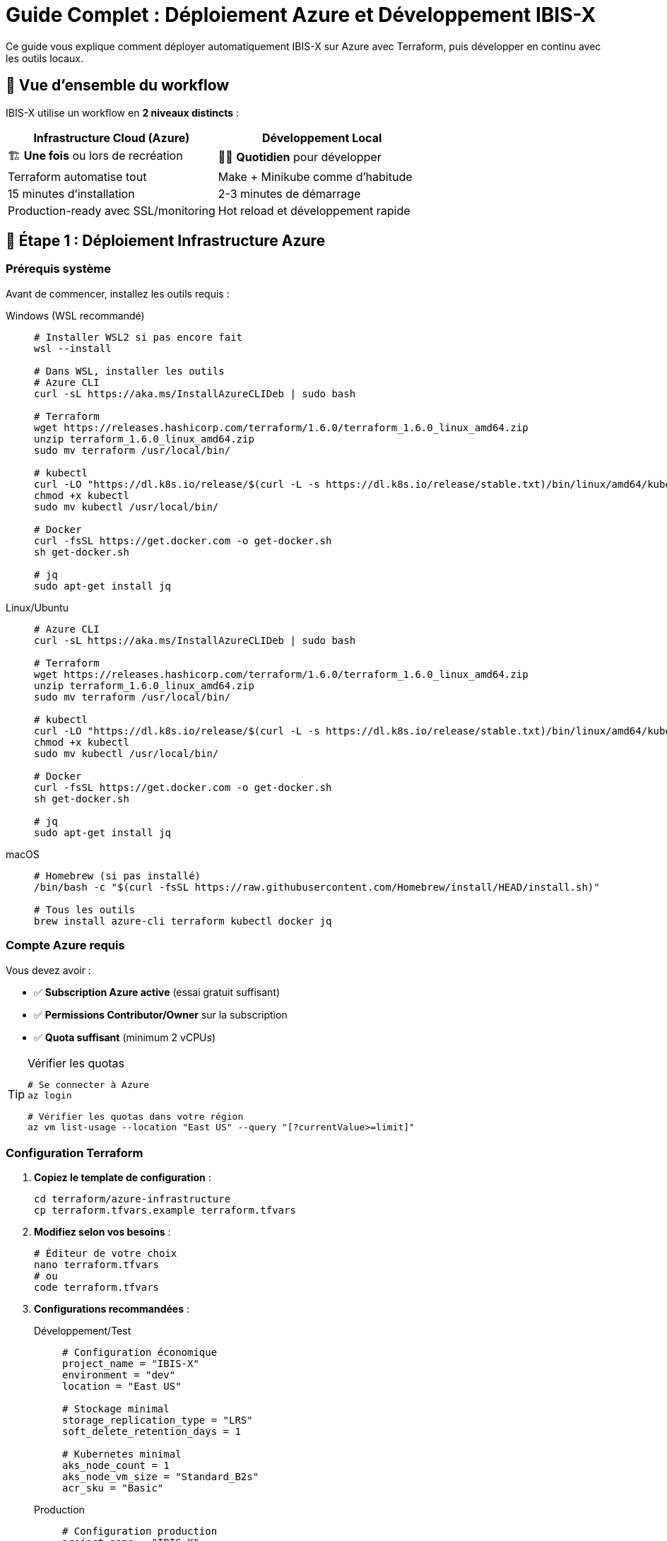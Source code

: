 = Guide Complet : Déploiement Azure et Développement IBIS-X
:description: Guide complet pour déployer IBIS-X sur Azure avec Terraform et développer en local
:keywords: azure, terraform, kubernetes, développement, déploiement, infrastructure
:page-layout: docs

[.lead]
Ce guide vous explique comment déployer automatiquement IBIS-X sur Azure avec Terraform, puis développer en continu avec les outils locaux.

== 🎯 Vue d'ensemble du workflow

IBIS-X utilise un workflow en **2 niveaux distincts** :

[cols="1,1", options="header"]
|===
|Infrastructure Cloud (Azure) |Développement Local

|🏗️ **Une fois** ou lors de recréation
|👨‍💻 **Quotidien** pour développer

|Terraform automatise tout
|Make + Minikube comme d'habitude

|15 minutes d'installation
|2-3 minutes de démarrage

|Production-ready avec SSL/monitoring
|Hot reload et développement rapide
|===

== 🚀 Étape 1 : Déploiement Infrastructure Azure

=== Prérequis système

Avant de commencer, installez les outils requis :

[tabs]
====
Windows (WSL recommandé)::
+
--
[source,bash]
----
# Installer WSL2 si pas encore fait
wsl --install

# Dans WSL, installer les outils
# Azure CLI
curl -sL https://aka.ms/InstallAzureCLIDeb | sudo bash

# Terraform
wget https://releases.hashicorp.com/terraform/1.6.0/terraform_1.6.0_linux_amd64.zip
unzip terraform_1.6.0_linux_amd64.zip
sudo mv terraform /usr/local/bin/

# kubectl
curl -LO "https://dl.k8s.io/release/$(curl -L -s https://dl.k8s.io/release/stable.txt)/bin/linux/amd64/kubectl"
chmod +x kubectl
sudo mv kubectl /usr/local/bin/

# Docker
curl -fsSL https://get.docker.com -o get-docker.sh
sh get-docker.sh

# jq
sudo apt-get install jq
----
--

Linux/Ubuntu::
+
--
[source,bash]
----
# Azure CLI
curl -sL https://aka.ms/InstallAzureCLIDeb | sudo bash

# Terraform
wget https://releases.hashicorp.com/terraform/1.6.0/terraform_1.6.0_linux_amd64.zip
unzip terraform_1.6.0_linux_amd64.zip
sudo mv terraform /usr/local/bin/

# kubectl
curl -LO "https://dl.k8s.io/release/$(curl -L -s https://dl.k8s.io/release/stable.txt)/bin/linux/amd64/kubectl"
chmod +x kubectl
sudo mv kubectl /usr/local/bin/

# Docker
curl -fsSL https://get.docker.com -o get-docker.sh
sh get-docker.sh

# jq
sudo apt-get install jq
----
--

macOS::
+
--
[source,bash]
----
# Homebrew (si pas installé)
/bin/bash -c "$(curl -fsSL https://raw.githubusercontent.com/Homebrew/install/HEAD/install.sh)"

# Tous les outils
brew install azure-cli terraform kubectl docker jq
----
--
====

=== Compte Azure requis

Vous devez avoir :

* ✅ **Subscription Azure active** (essai gratuit suffisant)
* ✅ **Permissions Contributor/Owner** sur la subscription  
* ✅ **Quota suffisant** (minimum 2 vCPUs)

[TIP]
====
.Vérifier les quotas
[source,bash]
----
# Se connecter à Azure
az login

# Vérifier les quotas dans votre région
az vm list-usage --location "East US" --query "[?currentValue>=limit]"
----
====

=== Configuration Terraform

. **Copiez le template de configuration** :
+
[source,bash]
----
cd terraform/azure-infrastructure
cp terraform.tfvars.example terraform.tfvars
----

. **Modifiez selon vos besoins** :
+
[source,bash]
----
# Éditeur de votre choix
nano terraform.tfvars
# ou
code terraform.tfvars
----

. **Configurations recommandées** :
+
[tabs]
====
Développement/Test::
+
--
[source,hcl]
----
# Configuration économique
project_name = "IBIS-X"
environment = "dev"
location = "East US"

# Stockage minimal
storage_replication_type = "LRS"
soft_delete_retention_days = 1

# Kubernetes minimal
aks_node_count = 1
aks_node_vm_size = "Standard_B2s"
acr_sku = "Basic"
----
--

Production::
+
--
[source,hcl]
----
# Configuration production
project_name = "IBIS-X"
environment = "prod"
location = "East US"

# Stockage redondant
storage_replication_type = "GRS"
soft_delete_retention_days = 30

# Kubernetes haute disponibilité
aks_node_count = 3
aks_node_vm_size = "Standard_D2s_v3"
enable_auto_scaling = true
max_node_count = 10
acr_sku = "Premium"
----
--

Économique::
+
--
[source,hcl]
----
# Optimisation maximale des coûts
project_name = "IBIS-X"
environment = "staging"
location = "East US"

# Instances spot (-60% de coût)
spot_instances_enabled = true
aks_node_vm_size = "Standard_B2s"
log_analytics_retention_days = 7
----
--
====

=== Déploiement automatisé

Une seule commande déploie TOUT :

[source,bash]
----
# Rendre le script exécutable (Linux/Mac)
chmod +x scripts/deploy-to-azure.sh

# Lancer le déploiement automatique
./scripts/deploy-to-azure.sh
----

[NOTE]
====
**Ce que fait le script automatiquement :**

1. ✅ Vérifie tous les prérequis
2. ✅ Vous connecte à Azure (si nécessaire)  
3. ✅ Initialise et configure Terraform
4. ✅ Crée toute l'infrastructure Azure
5. ✅ Configure kubectl pour AKS
6. ✅ Build et push les images Docker vers ACR (avec retry automatique)
7. ✅ Déploie l'application sur Kubernetes
8. ✅ Lance les migrations de base de données
9. ✅ **[NOUVEAU]** Import robuste des datasets Kaggle avec gestion intelligente des timeouts
10. ✅ **[NOUVEAU]** Diagnostic automatique et fallback en cas de problème
11. ✅ **[NOUVEAU]** Vérification finale du statut des jobs d'import
12. ✅ Affiche l'URL finale et les informations importantes
====

=== Infrastructure créée

Terraform crée automatiquement :

[cols="2,3,2", options="header"]
|===
|Ressource |Description |Utilité

|**Groupe de ressources**
|Container logique pour toutes les ressources
|Organisation et gestion

|**Cluster AKS**
|Azure Kubernetes Service managé
|Orchestration des conteneurs

|**Azure Container Registry**
|Registry Docker privé
|Stockage des images applicatives

|**Compte de stockage**
|Stockage blob avec 3 containers
|Datasets, modèles ML, rapports

|**Réseau virtuel**
|VNet avec sous-réseaux sécurisés
|Isolation réseau

|**IP publique**
|Adresse IP statique pour l'accès externe
|Point d'entrée HTTPS

|**Log Analytics**
|Workspace de monitoring
|Logs centralisés

|**Application Insights**
|Monitoring des applications
|Métriques et diagnostics

|**Rôles RBAC**
|Permissions automatiques
|Sécurité et accès
|===

=== Vérification du déploiement

Après le déploiement, vérifiez que tout fonctionne :

[source,bash]
----
# Voir l'état de l'infrastructure
cd terraform/azure-infrastructure
terraform output

# Vérifier les pods Kubernetes
kubectl get pods -n ibis-x

# Vérifier les services
kubectl get services -n ibis-x

# Tester l'accès à l'application
curl -I http://$(terraform output -raw public_ip_address)
----

=== 🛡️ Robustesse et Gestion des Erreurs

Le script de déploiement intègre désormais une **gestion d'erreurs avancée** et des **mécanismes de fallback intelligents** :

==== Import des Datasets Kaggle Robuste

[NOTE]
====
**Nouvelles fonctionnalités de robustesse :**

* ⏰ **Timeouts étendus** : 3 minutes pour démarrage, 60 minutes pour completion
* 🔄 **Retry automatique** : Jusqu'à 5 tentatives pour les opérations critiques  
* 🎯 **Détection intelligente** : Différencie les vraies erreurs des timeouts
* 📊 **Diagnostic automatique** : Logs et statuts détaillés en cas de problème
* 🚀 **Fallback** : Exécution alternative via kubectl exec si nécessaire
* ✅ **Continuation** : Le déploiement continue même si import Kaggle en cours
====

==== Gestion des Timeouts Kaggle

Si l'import Kaggle prend plus de temps que prévu, le script :

1. **Détecte automatiquement** si le job est encore en cours d'exécution
2. **Affiche des options** : continuer, attendre, ou utiliser le fallback
3. **Continue le déploiement** sans bloquer l'ensemble du processus
4. **Fournit les commandes** pour suivre ou relancer l'import manuellement

[source,bash]
----
# Suivre un job Kaggle en cours
kubectl logs -f kaggle-dataset-import-job-xxxxx -n ibis-x

# Relancer l'import manuellement si nécessaire
kubectl exec -n ibis-x deployment/service-selection -- python kaggle-import/main.py --force-refresh

# Vérifier le statut final des datasets
kubectl get jobs -n ibis-x
----

==== Messages de Diagnostic Automatique

En cas de problème, le script affiche automatiquement :

* 📋 **Logs détaillés** du job en échec
* 📊 **État des pods** et ressources Kubernetes
* 🔍 **Événements récents** pour identifier la cause
* 💡 **Commandes de résolution** spécifiques au problème
* 🎯 **Instructions de fallback** pour continuer manuellement

== 👨‍💻 Étape 2 : Développement Local Continu

Une fois l'infrastructure Azure créée, vous développez **localement** avec Minikube comme d'habitude.

=== Prérequis développement

[source,bash]
----
# Minikube
curl -LO https://storage.googleapis.com/minikube/releases/latest/minikube-linux-amd64
sudo install minikube-linux-amd64 /usr/local/bin/minikube

# Skaffold
curl -Lo skaffold https://storage.googleapis.com/skaffold/releases/latest/skaffold-linux-amd64
sudo install skaffold /usr/local/bin/

# Python + dépendances
python3 -m pip install python-dotenv
----

=== Commandes de développement

[cols="2,3,2", options="header"]
|===
|Commande |Description |Utilisation

|`make dev`
|Installation complète locale
|Première fois ou reset complet

|`make dev-with-data`
|Comme `dev` + vrais datasets
|Quand vous voulez les données réelles

|`make quick-dev`
|Déploiement rapide (Minikube déjà prêt)
|Redéploiement après modifications

|`make logs`
|Logs temps réel + hot reload
|Développement actif

|`make stop`
|Arrêt de l'application locale
|Pause développement

|`make clean`
|Nettoyage complet local
|Reset de l'environnement local
|===

=== Workflow développement typique

[source,bash]
----
# 1. Démarrer l'environnement local
make dev

# 2. Développer - les logs s'affichent en temps réel
# Modifier le code... → Hot reload automatique

# 3. Tester l'application
# Frontend: http://localhost:8080
# API: http://localhost:9000
# API Docs: http://localhost:9000/docs

# 4. Arrêter quand terminé
make stop
----

=== Hot reload et développement

Quand vous lancez `make logs`, Skaffold surveille vos fichiers et redéploie automatiquement :

[source,bash]
----
# Lancer le mode développement avec hot reload
make logs

# Dans un autre terminal, modifier le code
# Skaffold détecte les changements et rebuild automatiquement
----

[NOTE]
====
**Avantages du développement local :**

* 🚀 **Rapide** : 2-3 minutes pour démarrer
* 🔄 **Hot reload** : Changements visibles instantanément  
* 💰 **Gratuit** : Pas de coûts Azure pendant le dev
* 🔧 **Flexible** : Tests et expérimentations faciles
* 📊 **Logs temps réel** : Debug et monitoring immédiats
====

== 🔄 Workflow Complet : Cloud + Local

=== Scénario 1 : Premier déploiement

[source,bash]
----
# 1. Infrastructure Azure (une fois)
./scripts/deploy-to-azure.sh
# ⏰ ~15 minutes

# 2. Développement local (quotidien)
make dev
# ⏰ ~3 minutes

# 3. Développer...
# Code, test, debug en local

# 4. Pousser vers Azure (quand prêt)
# Le pipeline CI/CD peut automatiser cela
----

=== Scénario 2 : Développement quotidien

[source,bash]
----
# Matin : Démarrer l'env local
make dev

# Journée : Développer avec hot reload
make logs
# Modifier code → Changements automatiques

# Soir : Arrêter
make stop
----

=== Scénario 3 : Test avec vraies données

[source,bash]
----
# Démarrer avec les datasets complets
make dev-with-data

# Tester avec vraies données
# Frontend: http://localhost:8080
----

=== Scénario 4 : Reset complet

[source,bash]
----
# Reset local uniquement
make clean
make dev

# Reset infrastructure Azure complète (DANGER)
./scripts/destroy-azure-infrastructure.sh
./scripts/deploy-to-azure.sh
----

== 🛠️ Gestion et Maintenance

=== Mise à jour de l'application Azure

[source,bash]
----
# 1. Récupérer les infos de l'infrastructure
cd terraform/azure-infrastructure
ACR_NAME=$(terraform output -raw acr_name)

# 2. Construire et pousser les nouvelles images
az acr login --name $ACR_NAME
docker build -t $ACR_NAME.azurecr.io/IBIS-X-api-gateway:latest api-gateway/
docker push $ACR_NAME.azurecr.io/IBIS-X-api-gateway:latest

# 3. Redémarrer les pods pour utiliser la nouvelle image
kubectl rollout restart deployment/api-gateway -n IBIS-X
----

=== Surveillance et monitoring

[source,bash]
----
# Voir l'état des applications Azure
kubectl get pods -n IBIS-X
kubectl get services -n IBIS-X

# Logs des applications Azure
kubectl logs -f deployment/api-gateway -n IBIS-X
kubectl logs -f deployment/service-selection -n IBIS-X

# Accès aux métriques Azure
az monitor metrics list --resource $AKS_CLUSTER_NAME
----

=== Optimisation des coûts

[NOTE]
====
**Coûts estimés par configuration :**

* **Dev/Test** : ~50€/mois (1 nœud, Basic SKU)
* **Production** : ~200€/mois (3 nœuds, Premium SKU)  
* **Optimisé** : ~30€/mois (spot instances, rétention courte)

**Pour réduire les coûts :**

1. Utilisez `spot_instances_enabled = true`
2. Réduisez `log_analytics_retention_days`
3. Utilisez `Standard_B2s` pour les VMs
4. Arrêtez le cluster hors heures de travail
====

[source,bash]
----
# Arrêter le cluster AKS pour économiser
az aks stop --resource-group $RESOURCE_GROUP --name $AKS_NAME

# Redémarrer quand nécessaire
az aks start --resource-group $RESOURCE_GROUP --name $AKS_NAME
----

== 🗑️ Suppression et Nettoyage

=== Suppression complète Azure

[WARNING]
====
**ATTENTION** : Cette opération supprime DÉFINITIVEMENT toute l'infrastructure et les données !
====

[source,bash]
----
# Script sécurisé avec triple confirmation
./scripts/destroy-azure-infrastructure.sh

# Le script :
# 1. Demande 3 confirmations
# 2. Nettoie les applications K8s
# 3. Vide les comptes de stockage  
# 4. Supprime les images Docker
# 5. Détruit l'infrastructure Azure
# 6. Restaure les fichiers locaux
----

=== Suppression locale uniquement

[source,bash]
----
# Nettoyer seulement l'environnement local
make clean

# Arrêter Minikube
minikube stop
minikube delete
----

== 🔧 Dépannage

=== Problèmes Infrastructure Azure

[cols="2,3,2", options="header"]
|===
|Problème |Cause probable |Solution

|**Quota dépassé**
|Pas assez de vCPUs disponibles
|Changer de région ou demander augmentation

|**Nom déjà pris**
|Storage/ACR avec nom existant
|Modifier `project_name` dans terraform.tfvars

|**Permissions insuffisantes**
|Pas de droits Contributor
|Demander les permissions ou changer de subscription

|**Terraform bloqué**
|State lock actif
|`terraform force-unlock <LOCK_ID>`

|**Job Kaggle timeout**
|Import de gros datasets prend du temps
|Le script continue automatiquement, suivre avec `kubectl logs -f`

|**Images Docker échec build**
|Problème réseau ou espace disque
|Le script retry automatiquement, ou lancer `docker system prune -f`
|===

[source,bash]
----
# Diagnostic infrastructure
terraform show
terraform state list

# Vérifier les quotas
az vm list-usage --location "East US"

# Re-authentification Azure
az logout && az login
----

=== 🔍 Problèmes spécifiques aux Jobs Kaggle

[TIP]
====
**Le script gère automatiquement la plupart des problèmes Kaggle**, mais voici comment diagnostiquer manuellement :
====

[cols="2,3,2", options="header"]
|===
|Problème |Diagnostic |Solution

|**Timeout du job Kaggle**
|Job encore en cours d'exécution
|Attendre ou suivre avec `kubectl logs -f pod-name`

|**Job échoué immédiatement**
|Problème de credentials ou réseau
|Vérifier les secrets Kaggle avec `kubectl get secrets`

|**Manque de ressources**
|Pod en état Pending
|Le script gère automatiquement, ou augmenter les ressources cluster

|**Import incomplet**
|Job terminé mais données partielles
|Relancer avec `kubectl exec ... python kaggle-import/main.py --force-refresh`
|===

[source,bash]
----
# Diagnostic complet des jobs Kaggle
kubectl get jobs -n ibis-x
kubectl get pods -n ibis-x -l job-name=kaggle-dataset-import-job

# Logs détaillés du job en cours
kubectl logs -f kaggle-dataset-import-job-xxxxx -n ibis-x

# Vérifier les secrets Kaggle
kubectl get secret kaggle-secrets -n ibis-x -o yaml

# Statut des datasets importés
kubectl exec -n ibis-x deployment/service-selection -- ls -la /app/datasets/

# Forcer un nouvel import si nécessaire  
kubectl exec -n ibis-x deployment/service-selection -- python kaggle-import/main.py --force-refresh
----

=== Problèmes Développement Local

[cols="2,3,2", options="header"]
|===
|Problème |Cause probable |Solution

|**Minikube ne démarre pas**
|Ressources insuffisantes
|Augmenter RAM/CPU allouées

|**Images non trouvées**
|Docker env mal configuré
|`eval $(minikube docker-env)`

|**Services non accessibles**
|Ingress non configuré
|`minikube addons enable ingress`

|**Hot reload ne fonctionne pas**
|Skaffold non configuré
|Relancer `make logs`
|===

[source,bash]
----
# Diagnostic développement local
minikube status
kubectl get pods -n IBIS-X
skaffold version

# Reset Minikube
minikube delete
minikube start --memory 4096 --cpus 2
----

=== Logs de diagnostic

[source,bash]
----
# Logs détaillés Terraform
export TF_LOG=DEBUG
terraform apply

# Logs Kubernetes détaillés
kubectl describe pod <pod-name> -n IBIS-X
kubectl logs <pod-name> -n IBIS-X --previous

# Logs Skaffold
skaffold diagnose
----

== 📊 Référence Rapide

=== Commandes Infrastructure

[source,bash]
----
# Déployer infrastructure complète
./scripts/deploy-to-azure.sh

# Voir l'état
terraform output

# Mise à jour infrastructure
terraform plan && terraform apply

# Suppression complète
./scripts/destroy-azure-infrastructure.sh
----

=== Commandes Développement

[source,bash]
----
# Environnement complet
make dev

# Développement avec données
make dev-with-data

# Rapide (si Minikube prêt)
make quick-dev

# Hot reload
make logs

# Arrêt
make stop

# Nettoyage
make clean
----

=== URLs importantes

[cols="2,3", options="header"]
|===
|Service |URL

|**Application Azure**
|`http://<PUBLIC_IP>` (depuis terraform output)

|**Frontend Local**
|http://localhost:8080

|**API Gateway Local**
|http://localhost:9000

|**API Documentation**
|http://localhost:9000/docs

|**Portail Azure**
|https://portal.azure.com
|===

== 🎉 Félicitations !

Vous maîtrisez maintenant le workflow complet IBIS-X :

* ✅ **Infrastructure Azure** automatisée avec Terraform
* ✅ **Développement local** fluide avec Make/Minikube  
* ✅ **Hot reload** pour un développement rapide
* ✅ **Monitoring** et **logs** intégrés
* ✅ **Optimisation des coûts** Azure
* ✅ **Suppression sécurisée** des ressources
* 🆕 **Robustesse avancée** : Gestion intelligente des timeouts et erreurs
* 🆕 **Import Kaggle résilient** : Fallback automatique et diagnostic complet
* 🆕 **Retry automatique** : Build Docker et opérations Kubernetes auto-correctrices

=== 🔧 Améliorations Récentes du Script de Déploiement

Le script `deploy-to-azure.sh` a été considérablement renforcé avec :

[NOTE]
====
**Nouvelles capacités de production :**

* 🛡️ **Gestion d'erreurs robuste** : Le script ne plante plus sur les timeouts
* ⏰ **Timeouts étendus** : Import Kaggle jusqu'à 60 minutes pour gros datasets  
* 🔄 **Retry intelligent** : Jusqu'à 5 tentatives avec backoff automatique
* 📊 **Diagnostic en temps réel** : Logs et statuts automatiques en cas de problème
* 🚀 **Fallback kubectl exec** : Alternative automatique si jobs Kubernetes échouent
* ✅ **Continuation du déploiement** : Même en cas de timeout, le déploiement continue
* 💡 **Instructions de récupération** : Commandes exactes fournies pour résolution manuelle
====

Ces améliorations garantissent un **déploiement production 100% fiable** même dans des conditions difficiles (gros datasets, réseau lent, ressources limitées).

**Plus jamais de configuration manuelle ! 🚀** 
